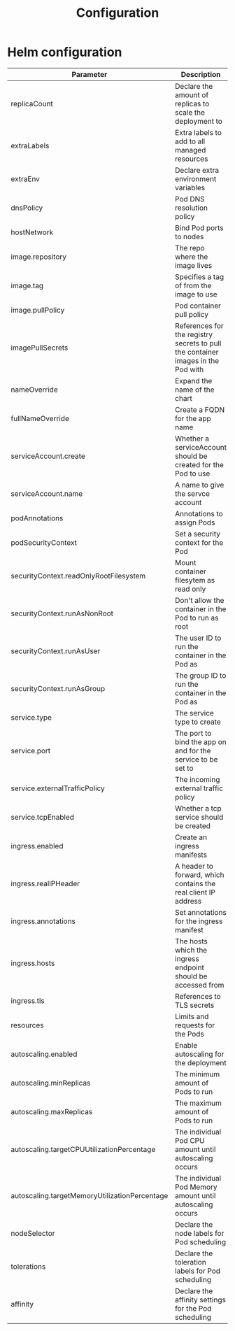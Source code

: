 #+TITLE: Configuration

* Helm configuration

| Parameter                                     | Description                                                                      | Default                                              |
|-----------------------------------------------+----------------------------------------------------------------------------------+------------------------------------------------------|
| replicaCount                                  | Declare the amount of replicas to scale the deployment to                        | ~1~                                                  |
| extraLabels                                   | Extra labels to add to all managed resources                                     | ~{}~                                                 |
| extraEnv                                      | Declare extra environment variables                                              | ~[]~                                                 |
| dnsPolicy                                     | Pod DNS resolution policy                                                        | ~ClusterFirst~                                       |
| hostNetwork                                   | Bind Pod ports to nodes                                                          | ~false~                                              |
| image.repository                              | The repo where the image lives                                                   | ~registry.gitlab.com/safesurfer/safesurfer-powerdns~ |
| image.tag                                     | Specifies a tag of from the image to use                                         | ~latest~                                             |
| image.pullPolicy                              | Pod container pull policy                                                        | ~IfNotPresent~                                       |
| imagePullSecrets                              | References for the registry secrets to pull the container images in the Pod with | ~[]~                                                 |
| nameOverride                                  | Expand the name of the chart                                                     | ~""~                                                 |
| fullNameOverride                              | Create a FQDN for the app name                                                   | ~""~                                                 |
| serviceAccount.create                         | Whether a serviceAccount should be created for the Pod to use                    | ~false~                                              |
| serviceAccount.name                           | A name to give the servce account                                                | ~nil~                                                |
| podAnnotations                                | Annotations to assign Pods                                                       | ~{}~                                                 |
| podSecurityContext                            | Set a security context for the Pod                                               | ~{}~                                                 |
| securityContext.readOnlyRootFilesystem        | Mount container filesytem as read only                                           | ~true~                                               |
| securityContext.runAsNonRoot                  | Don't allow the container in the Pod to run as root                              | ~true~                                               |
| securityContext.runAsUser                     | The user ID to run the container in the Pod as                                   | ~250~                                                |
| securityContext.runAsGroup                    | The group ID to run the container in the Pod as                                  | ~250~                                                |
| service.type                                  | The service type to create                                                       | ~ClusterIP~                                          |
| service.port                                  | The port to bind the app on and for the service to be set to                     | ~53~                                                 |
| service.externalTrafficPolicy                 | The incoming external traffic policy                                             | ~Cluster~                                            |
| service.tcpEnabled                            | Whether a tcp service should be created                                          | ~false~                                              |
| ingress.enabled                               | Create an ingress manifests                                                      | ~false~                                              |
| ingress.realIPHeader                          | A header to forward, which contains the real client IP address                   | ~""~                                                 |
| ingress.annotations                           | Set annotations for the ingress manifest                                         | ~{}~                                                 |
| ingress.hosts                                 | The hosts which the ingress endpoint should be accessed from                     | ~[]~                                                 |
| ingress.tls                                   | References to TLS secrets                                                        | ~[]~                                                 |
| resources                                     | Limits and requests for the Pods                                                 | ~{}~                                                 |
| autoscaling.enabled                           | Enable autoscaling for the deployment                                            | ~false~                                              |
| autoscaling.minReplicas                       | The minimum amount of Pods to run                                                | ~1~                                                  |
| autoscaling.maxReplicas                       | The maximum amount of Pods to run                                                | ~1~                                                  |
| autoscaling.targetCPUUtilizationPercentage    | The individual Pod CPU amount until autoscaling occurs                           | ~80~                                                 |
| autoscaling.targetMemoryUtilizationPercentage | The individual Pod Memory amount until autoscaling occurs                        |                                                      |
| nodeSelector                                  | Declare the node labels for Pod scheduling                                       | ~{}~                                                 |
| tolerations                                   | Declare the toleration labels for Pod scheduling                                 | ~[]~                                                 |
| affinity                                      | Declare the affinity settings for the Pod scheduling                             | ~{}~                                                 |
